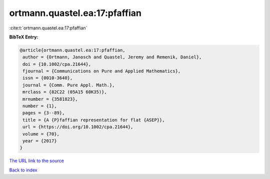 ortmann.quastel.ea:17:pfaffian
==============================

:cite:t:`ortmann.quastel.ea:17:pfaffian`

**BibTeX Entry:**

.. code-block:: bibtex

   @article{ortmann.quastel.ea:17:pfaffian,
    author = {Ortmann, Janosch and Quastel, Jeremy and Remenik, Daniel},
    doi = {10.1002/cpa.21644},
    fjournal = {Communications on Pure and Applied Mathematics},
    issn = {0010-3640},
    journal = {Comm. Pure Appl. Math.},
    mrclass = {82C22 (05A15 60K35)},
    mrnumber = {3581823},
    number = {1},
    pages = {3--89},
    title = {A {P}faffian representation for flat {ASEP}},
    url = {https://doi.org/10.1002/cpa.21644},
    volume = {70},
    year = {2017}
   }
`The URL link to the source <ttps://doi.org/10.1002/cpa.21644}>`_


`Back to index <../By-Cite-Keys.html>`_
